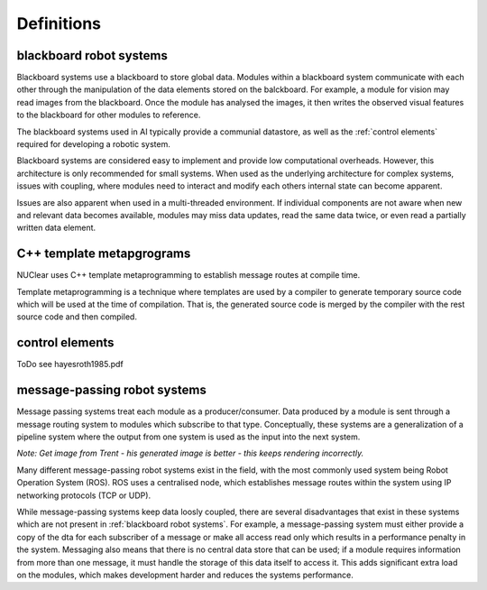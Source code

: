 ===========
Definitions
===========

blackboard robot systems
************************
Blackboard systems use a blackboard to store global data.  Modules within a blackboard system communicate with each other through the manipulation of the data elements stored on the balckboard.  For example, a module for vision may read images from the blackboard.  Once the module has analysed the images, it then writes the observed visual features to the blackboard for other modules to reference.

.. image:: images/blackboard_architecture.svg
    :width: 500px
    :align: center

The blackboard systems used in AI typically provide a communial datastore, as well as the :ref:`control elements` required for developing a robotic system.

Blackboard systems are considered easy to implement and provide low computational overheads.  However, this architecture is only recommended for small systems.  When used as the underlying architecture for complex systems, issues with coupling, where modules need to interact and modify each others internal state can become apparent.

.. image:: images/blackboard_architecture_coupled.svg
    :width: 500px
    :align: center

Issues are also apparent when used in a multi-threaded environment.  If individual components are not aware when new and relevant data becomes available, modules may miss data updates, read the same data twice, or even read a partially written data element.


C++ template metapgrograms
**************************
NUClear uses C++ template metaprogramming to establish message routes at compile time.

Template metaprogramming is a technique where templates are used by a compiler to generate temporary source code which will be used at the time of compilation.  That is, the generated source code is merged by the compiler with the rest source code and then compiled.


control elements
*****************
ToDo
see hayesroth1985.pdf


message-passing robot systems
*****************************
Message passing systems treat each module as a producer/consumer.  Data produced by a module is sent through a message routing system to modules which subscribe to that type.  Conceptually, these systems are a generalization of a pipeline system where the output from one system is used as the input into the next system.

.. image:: images/message_passing_system.svg
    :width: 500px
    :align: center

*Note:  Get image from Trent - his generated image is better - this keeps rendering incorrectly.*

Many different message-passing robot systems exist in the field, with the most commonly used system being Robot Operation System (ROS).   ROS uses a centralised node, which establishes message routes within the system using IP networking protocols (TCP or UDP).

While message-passing systems keep data loosly coupled, there are several disadvantages that exist in these systems which are not present in :ref:`blackboard robot systems`.  For example, a message-passing system must either provide a copy of the dta for each subscriber of a message or make all access read only which results in a performance penalty in the system.  Messaging also means that there is no central data store that can be used; if a module requires information from more than one message, it must handle the storage of this data itself to access it.  This adds significant extra load on the modules, which makes development harder and reduces the systems performance.


